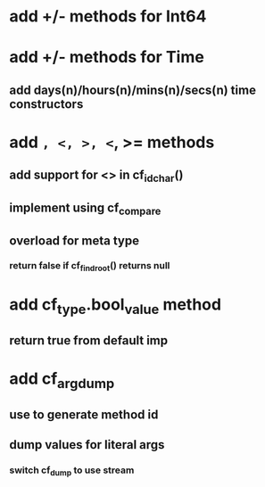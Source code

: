 * add +/- methods for Int64
* add +/- methods for Time
** add days(n)/hours(n)/mins(n)/secs(n) time constructors
* add =, <, >, <=, >= methods
** add support for <> in cf_id_char()
** implement using cf_compare
** overload for meta type
*** return false if cf_find_root() returns null
* add cf_type.bool_value method
** return true from default imp
* add cf_arg_dump
** use to generate method id
** dump values for literal args
*** switch cf_dump to use stream
